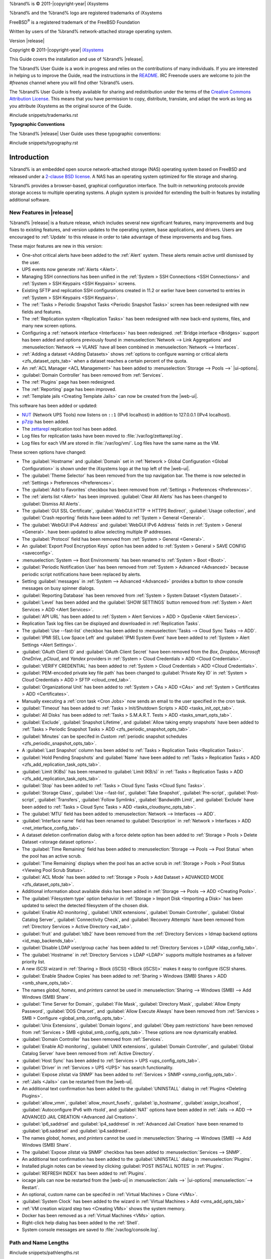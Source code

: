 %brand% is © 2011-|copyright-year| iXsystems

%brand% and the %brand% logo are registered trademarks of iXsystems

FreeBSD\ :sup:`®` is a registered trademark of the FreeBSD Foundation

Written by users of the %brand% network-attached storage operating
system.

Version |release|

Copyright © 2011-|copyright-year|
`iXsystems <https://www.ixsystems.com/>`__


.. raw:: latex

   \par--TABLEOFCONTENTS--\par
   \pagestyle{frontmatter}
   \section*{Welcome}\addcontentsline{toc}{section}{Welcome}


This Guide covers the installation and use of %brand% |release|.

The %brand% User Guide is a work in progress and relies on the
contributions of many individuals. If you are interested in helping us
to improve the Guide, read the instructions in the `README
<https://github.com/freenas/freenas-docs/blob/master/README.md>`__.
IRC Freenode users are welcome to join the *#freenas* channel
where you will find other %brand% users.

The %brand% User Guide is freely available for sharing and
redistribution under the terms of the
`Creative Commons Attribution
License <https://creativecommons.org/licenses/by/3.0/>`__.
This means that you have permission to copy, distribute, translate,
and adapt the work as long as you attribute iXsystems as the original
source of the Guide.


#include snippets/trademarks.rst


.. raw:: latex

   \pagebreak
   \section*{Typographic Conventions}
   \addcontentsline{toc}{section}{Typographic Conventions}


**Typographic Conventions**

The %brand% |release| User Guide uses these typographic conventions:


#include snippets/typography.rst


.. raw:: latex

   \pagestyle{frontmatter}


.. _Introduction:

Introduction
============

.. raw:: latex

   \pagestyle{normal}

%brand% is an embedded open source network-attached storage (NAS)
operating system based on FreeBSD and released under a
`2-clause BSD license
<https://opensource.org/licenses/BSD-2-Clause>`__.
A NAS has an operating system optimized for file storage and sharing.

%brand% provides a browser-based, graphical configuration interface.
The built-in networking protocols provide storage access to multiple
operating systems. A plugin system is provided for extending the
built-in features by installing additional software.


.. _New Features in |release|:

New Features in |release|
-------------------------

%brand%  |release| is a feature release, which includes several new
significant features, many improvements and bug fixes to existing
features, and version updates to the operating system, base
applications, and drivers. Users are encouraged to :ref:`Update` to
this release in order to take advantage of these improvements and bug
fixes.

These major features are new in this version:

* One-shot critical alerts have been added to the :ref:`Alert` system.
  These alerts remain active until dismissed by the user.

* UPS events now generate :ref:`Alerts <Alert>`.

* Managing SSH connections has been unified in the
  :ref:`System > SSH Connections <SSH Connections>`
  and
  :ref:`System > SSH Keypairs <SSH Keypairs>`
  screens.

* Existing SFTP and replication SSH configurations created in 11.2 or
  earlier have been converted to entries in
  :ref:`System > SSH Keypairs <SSH Keypairs>`.

* The :ref:`Tasks > Periodic Snapshot Tasks <Periodic Snapshot Tasks>`
  screen has been redesigned with new fields and features.

* The :ref:`Replication system <Replication Tasks>` has been redesigned
  with new back-end systems, files, and many new screen options.

* Configuring a :ref:`network interface <Interfaces>` has been
  redesigned. :ref:`Bridge interface <Bridges>` support has been added
  and options previously found in
  :menuselection:`Network --> Link Aggregations` and
  :menuselection:`Network --> VLANS`
  have all been combined in
  :menuselection:`Network --> Interfaces`.

* :ref:`Adding a dataset <Adding Datasets>` shows
  :ref:`options to configure warning or critical alerts <zfs_dataset_opts_tab>`
  when a dataset reaches a certain percent of the quota.

* An :ref:`ACL Manager <ACL Management>` has been added to
  :menuselection:`Storage --> Pools -->` |ui-options|.

* :guilabel:`Domain Controller` has been removed from
  :ref:`Services`.

* The :ref:`Plugins` page has been redesigned.

* The :ref:`Reporting` page has been improved.

* :ref:`Template jails <Creating Template Jails>` can now be
  created from the |web-ui|.


This software has been added or updated:

* `NUT <http://networkupstools.org/>`__ (Network UPS Tools) now listens
  on :literal:`::1` (IPv6 localhost) in addition to 127.0.0.1 (IPv4
  localhost).

* `p7zip <http://p7zip.sourceforge.net/>`__ has been added.

* The `zettarepl <https://github.com/freenas/zettarepl>`__ replication
  tool has been added.

* Log files for replication tasks have been moved to
  :file:`/var/log/zettarepl.log`.

* Log files for each VM are stored in
  :file:`/var/log/vm/`. Log files have the same name as the VM.


These screen options have changed:

* The :guilabel:`Hostname` and :guilabel:`Domain` set in
  :ref:`Network > Global Configuration <Global Configuration>`
  is shown under the iXsystems logo at the top left of the
  |web-ui|.

* The :guilabel:`Theme Selector` has been removed from the top
  navigation bar. The theme is now selected in
  :ref:`Settings > Preferences <Preferences>`.

* The :guilabel:`Add to Favorites` checkbox has been removed from
  :ref:`Settings > Preferences <Preferences>`.

* The :ref:`alerts list <Alert>` has been improved.
  :guilabel:`Clear All Alerts` has has been changed to
  :guilabel:`Dismiss All Alerts`.

* The :guilabel:`GUI SSL Certificate`,
  :guilabel:`WebGUI HTTP -> HTTPS Redirect`,
  :guilabel:`Usage collection`, and :guilabel:`Crash reporting` fields
  have been added to
  :ref:`System > General <General>`.

* The :guilabel:`WebGUI IPv4 Address` and :guilabel:`WebGUI IPv6 Address`
  fields in
  :ref:`System > General <General>`.
  have been updated to allow selecting multiple IP addresses.

* The :guilabel:`Protocol` field has been removed from
  :ref:`System > General <General>`.

* An :guilabel:`Export Pool Encryption Keys` option has been added to
  :ref:`System > General > SAVE CONFIG <saveconfig>`.

* :menuselection:`System --> Boot Environments`
  has been renamed to
  :ref:`System > Boot <Boot>`.

* :guilabel:`Periodic Notification User` has been removed from
  :ref:`System > Advanced <Advanced>` because
  periodic script notifications have been replaced by alerts.

* Setting :guilabel:`messages` in
  :ref:`System --> Advanced <Advanced>`
  provides a button to show console messages on busy spinner dialogs.

* :guilabel:`Reporting Database` has been removed from
  :ref:`System > System Dataset <System Dataset>`.

* :guilabel:`Level` has been added and the
  :guilabel:`SHOW SETTINGS` button removed from
  :ref:`System > Alert Services > ADD <Alert Services>`.

* :guilabel:`API URL` has been added to
  :ref:`System > Alert Services > ADD > OpsGenie <Alert Services>`.

* Replication Task log files can be displayed and downloaded in
  :ref:`Replication Tasks`.

* The :guilabel:`Use --fast-list` checkbox has been added to
  :menuselection:`Tasks --> Cloud Sync Tasks --> ADD`.

* :guilabel:`IPMI SEL Low Space Left` and :guilabel:`IPMI System Event`
  have been added to
  :ref:`System > Alert Settings <Alert Settings>`.

* :guilabel:`OAuth Client ID` and :guilabel:`OAuth Client Secret`
  have been removed from the *Box*, *Dropbox*, *Microsoft
  OneDrive*, *pCloud*, and *Yandex* providers in
  :ref:`System > Cloud Credentials > ADD <Cloud Credentials>`.

* :guilabel:`VERIFY CREDENTIAL` has been added to
  :ref:`System > Cloud Credentials > ADD <Cloud Credentials>`.

* :guilabel:`PEM-encoded private key file path` has been changed to
  :guilabel:`Private Key ID` in
  :ref:`System > Cloud Credentials > ADD > SFTP <cloud_cred_tab>`.

* :guilabel:`Organizational Unit` has been added to
  :ref:`System > CAs > ADD <CAs>`
  and
  :ref:`System > Certificates > ADD <Certificates>`.

* Manually executing a :ref:`cron task <Cron Jobs>` now sends an email
  to the user specified in the cron task.

* :guilabel:`Timeout` has been added to
  :ref:`Tasks > Init/Shutdown Scripts > ADD <tasks_init_opt_tab>`.

* :guilabel:`All Disks` has been added to
  :ref:`Tasks > S.M.A.R.T. Tests > ADD <tasks_smart_opts_tab>`.

* :guilabel:`Exclude`, :guilabel:`Snapshot Lifetime`, and
  :guilabel:`Allow taking empty snapshots`  have been added to
  :ref:`Tasks > Periodic Snapshot Tasks > ADD <zfs_periodic_snapshot_opts_tab>`.

* :guilabel:`Minutes` can be specifed in *Custom*
  :ref:`periodic snapshot schedules <zfs_periodic_snapshot_opts_tab>`.

* A :guilabel:`Last Snapshot` column has been added to
  :ref:`Tasks > Replication Tasks <Replication Tasks>`.

* :guilabel:`Hold Pending Snapshots` and :guilabel:`Name` have been
  added to
  :ref:`Tasks > Replication Tasks > ADD <zfs_add_replication_task_opts_tab>`.

* :guilabel:`Limit (KiBs)` has been renamed to :guilabel:`Limit (KB/s)`
  in
  :ref:`Tasks > Replication Tasks > ADD <zfs_add_replication_task_opts_tab>`.

* :guilabel:`Stop` has been added to
  :ref:`Tasks > Cloud Sync Tasks <Cloud Sync Tasks>`.

* :guilabel:`Storage Class`, :guilabel:`Use --fast-list`,
  :guilabel:`Take Snapshot`, :guilabel:`Pre-script`,
  :guilabel:`Post-script`, :guilabel:`Transfers`,
  :guilabel:`Follow Symlinks`, :guilabel:`Bandwidth Limit`,
  and :guilabel:`Exclude` have been added to
  :ref:`Tasks > Cloud Sync Tasks > ADD <tasks_cloudsync_opts_tab>`.

* The :guilabel:`MTU` field has been added to
  :menuselection:`Network --> Interfaces --> ADD`.

* :guilabel:`Interface name` field has been renamed to
  :guilabel:`Description` in
  :ref:`Network > Interfaces > ADD <net_interface_config_tab>`.

* A dataset deletion confirmation dialog with a force delete option has
  been added to
  :ref:`Storage > Pools > Delete Dataset <storage dataset options>`.

* The :guilabel:`Time Remaining` field has been added to
  :menuselection:`Storage --> Pools --> Pool Status`
  when the pool has an active scrub.

* :guilabel:`Time Remaining` displays when the pool has an active scrub
  in :ref:`Storage > Pools > Pool Status <Viewing Pool Scrub Status>`.

* :guilabel:`ACL Mode` has been added to
  :ref:`Storage > Pools > Add Dataset > ADVANCED MODE <zfs_dataset_opts_tab>`.

* Additional information about available disks has been added in
  :ref:`Storage --> Pools --> ADD <Creating Pools>`.

* The :guilabel:`Filesystem type` option behavior in
  :ref:`Storage > Import Disk <Importing a Disk>`
  has been updated to select the detected filesystem of the chosen disk.

* :guilabel:`Enable AD monitoring`, :guilabel:`UNIX extensions`,
  :guilabel:`Domain Controller`, :guilabel:`Global Catalog Server`,
  :guilabel:`Connectivity Check`, and :guilabel:`Recovery Attempts` have
  been removed from
  :ref:`Directory Services > Active Directory <ad_tab>`.

* :guilabel:`fruit` and :guilabel:`tdb2` have been removed from the
  :ref:`Directory Services > Idmap backend options <id_map_backends_tab>`.

* :guilabel:`Disable LDAP user/group cache` has been added to
  :ref:`Directory Services > LDAP <ldap_config_tab>`.

* The :guilabel:`Hostname` in :ref:`Directory Services > LDAP <LDAP>`
  supports multiple hostnames as a failover priority list.

* A new iSCSI wizard in
  :ref:`Sharing > Block (iSCSI) <Block (iSCSI)>`
  makes it easy to configure iSCSI shares.

* :guilabel:`Enable Shadow Copies` has been added to
  :ref:`Sharing > Windows (SMB) Shares > ADD <smb_share_opts_tab>`.

* The names *global*, *homes*, and *printers* cannot be used in
  :menuselection:`Sharing --> Windows (SMB) --> Add Windows (SMB) Share`.

* :guilabel:`Time Server for Domain`, :guilabel:`File Mask`,
  :guilabel:`Directory Mask`, :guilabel:`Allow Empty Password`,
  :guilabel:`DOS Charset`, and :guilabel:`Allow Execute Always`
  have been removed from
  :ref:`Services > SMB > Configure <global_smb_config_opts_tab>`.

* :guilabel:`Unix Extensions`, :guilabel:`Domain logons`, and
  :guilabel:`Obey pam restrictions` have been removed from
  :ref:`Services > SMB <global_smb_config_opts_tab>`.
  These options are now dynamically enabled.

* :guilabel:`Domain Controller` has been removed from
  :ref:`Services`.

* :guilabel:`Enable AD monitoring`, :guilabel:`UNIX extensions`,
  :guilabel:`Domain Controller`, and :guilabel:`Global Catalog Server`
  have been removed from :ref:`Active Directory`.

* :guilabel:`Host Sync` has been added to
  :ref:`Services > UPS <ups_config_opts_tab>`.

* :guilabel:`Driver` in :ref:`Services > UPS <UPS>` has search
  functionality.

* :guilabel:`Expose zilstat via SNMP` has been added to
  :ref:`Services > SNMP <snmp_config_opts_tab>`.

* :ref:`Jails <Jails>` can be restarted from the |web-ui|.

* An additional text confirmation has been added to the
  :guilabel:`UNINSTALL` dialog in :ref:`Plugins <Deleting Plugins>`.

* :guilabel:`allow_vmm`, :guilabel:`allow_mount_fusefs`,
  :guilabel:`ip_hostname`, :guilabel:`assign_localhost`,
  :guilabel:`Autoconfigure IPv6 with rtsold`, and
  :guilabel:`NAT` options have been added in
  :ref:`Jails --> ADD --> ADVANCED JAIL CREATION <Advanced Jail Creation>`.

* :guilabel:`ip6_saddrsel` and :guilabel:`ip4_saddresel` in
  :ref:`Advanced Jail Creation`
  have been renamed to :guilabel:`ip6.saddrsel` and
  :guilabel:`ip4.saddresel`.

* The names *global*, *homes*, and *printers* cannot be used in
  :menuselection:`Sharing --> Windows (SMB) --> Add Windows (SMB) Share`.

* The :guilabel:`Expose zilstat via SNMP` checkbox has been added to
  :menuselection:`Services --> SNMP`.

* An additional text confirmation has been added to the
  :guilabel:`UNINSTALL` dialog in
  :menuselection:`Plugins`.

* Installed plugin notes can be viewed by clicking
  :guilabel:`POST INSTALL NOTES` in
  :ref:`Plugins`.

* :guilabel:`REFRESH INDEX` has been added to :ref:`Plugins`.

* iocage jails can now be restarted from the |web-ui| in
  :menuselection:`Jails -->` |ui-options| :menuselection:`--> Restart`.

* An optional, custom name can be specifed in
  :ref:`Virtual Machines > Clone <VMs>`.

* :guilabel:`System Clock` has been added to the wizard in
  :ref:`Virtual Machines > Add <vms_add_opts_tab>`

* :ref:`VM creation wizard step two <Creating VMs>` shows the system
  memory.

* Docker has been removed as a :ref:`Virtual Machines <VMs>` option.

* Right-click help dialog has been added to the :ref:`Shell`.

* System console messages are saved to :file:`/var/log/console.log`.


.. _Path and Name Lengths:

Path and Name Lengths
---------------------

#include snippets/pathlengths.rst


.. index:: Hardware Recommendations
.. _Hardware Recommendations:

Hardware Recommendations
------------------------

%brand% |release| is based on FreeBSD 11.2 and supports the same
hardware found in the
`FreeBSD Hardware Compatibility List
<https://www.freebsd.org/releases/11.2R/hardware.html>`__.
Supported processors are listed in section
`2.1 amd64
<https://www.freebsd.org/releases/11.2R/hardware.html#proc>`__.
%brand% is only available for 64-bit processors. This architecture is
called *amd64* by AMD and *Intel 64* by Intel.

.. note:: %brand% boots from a GPT partition. This means that the
   system BIOS must be able to boot using either the legacy BIOS
   firmware interface or EFI.

Actual hardware requirements vary depending on the usage of the
%brand% system. This section provides some starter guidelines. The
`FreeNAS® Hardware Forum
<https://forums.freenas.org/index.php?forums/hardware.18/>`__
has performance tips from %brand% users and is a place to post
questions regarding the hardware best suited to meet specific
requirements.
`Hardware Recommendations
<https://forums.freenas.org/index.php?resources/hardware-recommendations-guide.12/>`__
gives detailed recommendations for system components, with the
`FreeNAS® Quick Hardware Guide
<https://forums.freenas.org/index.php?resources/freenas%C2%AE-quick-hardware-guide.7/>`__
providing short lists of components for various configurations.
`Building, Burn-In, and Testing your FreeNAS® system
<https://forums.freenas.org/index.php?threads/building-burn-in-and-testing-your-freenas-system.17750/>`__
has detailed instructions on testing new hardware.


.. _RAM:

RAM
~~~

The best way to get the most out of a %brand% system is to install
as much RAM as possible. More RAM allows ZFS to provide better
performance. The
`FreeNAS® Forums <https://forums.freenas.org/index.php>`__
provide anecdotal evidence from users on how much performance can be
gained by adding more RAM.

General guidelines for RAM:

* **A minimum of 8 GiB of RAM is required.**

  Additional features require additional RAM, and large amounts of
  storage require more RAM for cache. An old, somewhat overstated
  guideline is 1 GiB of RAM per terabyte of disk capacity.

* To use Active Directory with many users, add an additional 2 GiB of
  RAM for the winbind internal cache.

* For iSCSI, install at least 16 GiB of RAM if performance is not
  critical, or at least 32 GiB of RAM if good performance is a
  requirement.

* :ref:`Jails` are very memory-efficient, but can still use memory
  that would otherwise be available for ZFS. If the system will be
  running many jails, or a few resource-intensive jails, adding 1 to 4
  additional gigabytes of RAM can be helpful. This memory is shared by
  the host and will be used for ZFS when not being used by jails.

* :ref:`Virtual Machines <VMs>` require additional RAM beyond any
  amounts listed here. Memory used by virtual machines is not
  available to the host while the VM is running, and is not included
  in the amounts described above. For example, a system that will be
  running two VMs that each need 1 GiB of RAM requires an additional 2
  GiB of RAM.

* When installing %brand% on a headless system, disable the shared
  memory settings for the video card in the BIOS.

* For ZFS deduplication, ensure the system has at least 5 GiB of RAM
  per terabyte of storage to be deduplicated.


If the hardware supports it, install ECC RAM. While more expensive,
ECC RAM is highly recommended as it prevents in-flight corruption of
data before the error-correcting properties of ZFS come into play,
thus providing consistency for the checksumming and parity
calculations performed by ZFS. If your data is important, use ECC RAM.
This
`Case Study
<http://research.cs.wisc.edu/adsl/Publications/zfs-corruption-fast10.pdf>`__
describes the risks associated with memory corruption.

Do not use %brand% to store data without at least 8 GiB of RAM. Many
users expect %brand% to function with less memory, just at reduced
performance.  The bottom line is that these minimums are based on
feedback from many users. Requests for help in the forums or IRC are
sometimes ignored when the installed system does not have at least 8
GiB of RAM because of the abundance of information that %brand% may not
behave properly with less memory.


.. _The Operating System Device:

The Operating System Device
~~~~~~~~~~~~~~~~~~~~~~~~~~~

The %brand% operating system is installed to at least one device that
is separate from the storage disks. The device can be a SSD or
|usb-stick|. Installation to a hard drive is
discouraged as that drive is then not available for data storage.

.. note:: To write the installation file to a |usb-stick|, **two** USB
   ports are needed, each with an inserted USB device. One |usb-stick|
   contains the installer, while the other |usb-stick| is the
   destination for the %brand% installation. Be careful to select
   the correct USB device for the %brand% installation. %brand% cannot
   be installed onto the same device that contains the installer.
   After installation, remove the installer |usb-stick|. It might also
   be necessary to adjust the BIOS configuration to boot from the new
   %brand% |os-device|.

When determining the type and size of the target device where %brand%
is to be installed, keep these points in mind:

- The absolute *bare minimum* size is 8 GiB. That does not provide much
  room. The *recommended* minimum is 16 GiB. This provides room for the
  operating system and several boot environments created by updates.
  More space provides room for more boot environments and 32 GiB or
  more is preferred.

- SSDs (Solid State Disks) are fast and reliable, and make very good
  %brand% operating system devices. Their one disadvantage is that
  they require a disk connection which might be needed for storage
  disks.

  Even a relatively large SSD (120 or 128 GiB) is useful as a boot
  device. While it might appear that the unused space is wasted, that
  space is instead used internally by the SSD for wear leveling. This
  makes the SSD last longer and provides greater reliability.

- When planning to add your own boot environments, budget about 1 GiB
  of storage per boot environment. Consider deleting older boot
  environments after making sure they are no longer needed. Boot
  environments can be created and deleted using
  :menuselection:`System --> Boot`.

- Use quality, name-brand |usb-sticks|, as ZFS will quickly reveal
  errors on cheap, poorly-made sticks.

- For a more reliable boot disk, use two identical devices and select
  them both during the installation. This will create a mirrored boot
  device.

.. note:: Current versions of %brand% run directly from the operating
   system device. Early versions of %brand% ran from RAM, but that has
   not been the case for years.

.. _Storage Disks and Controllers:

Storage Disks and Controllers
~~~~~~~~~~~~~~~~~~~~~~~~~~~~~

The `Disk section
<https://www.freebsd.org/releases/11.2R/hardware.html#disk>`__
of the FreeBSD Hardware List lists the supported disk controllers. In
addition, support for 3ware 6 Gbps RAID controllers has been added
along with the CLI utility :command:`tw_cli` for managing 3ware RAID
controllers.

%brand% supports hot pluggable drives. Using this feature requires
enabling AHCI in the BIOS.

Reliable disk alerting and immediate reporting of a failed drive can
be obtained by using an HBA such as an Broadcom MegaRAID controller or
a 3Ware twa-compatible controller.

.. note:: Upgrading the firmware of Broadcom SAS HBAs to the latest
   version is recommended.

.. index:: Highpoint RAID

Some Highpoint RAID controllers do not support pass-through of
S.M.A.R.T. data or other disk information, potentially including disk
serial numbers. It is best to use a different disk controller with
%brand%.


.. index:: Dell PERC H330, Dell PERC H730

.. note:: The system is configured to prefer the
   `mrsas(4) <https://www.freebsd.org/cgi/man.cgi?query=mrsas>`__
   driver for controller cards like the Dell PERC H330 and H730 which
   are supported by several drivers. Although not recommended, the
   `mfi(4) <https://www.freebsd.org/cgi/man.cgi?query=mfi>`__
   driver can be used instead by removing the loader
   :ref:`Tunable <Tunables>`: :literal:`hw.mfi.mrsas_enable` or
   setting the :literal:`Value` to *0*.


Suggestions for testing disks before adding them to a RAID array can
be found in this
`forum post
<https://forums.freenas.org/index.php?threads/checking-new-hdds-in-raid.12082/#post-55936>`__.
Additionally, `badblocks <https://linux.die.net/man/8/badblocks>`__ is
installed with %brand% for testing disks.

If the budget allows optimization of the disk subsystem, consider the
read/write needs and RAID requirements:

* For steady, non-contiguous writes, use disks with low seek times.
  Examples are 10K or 15K SAS drives which cost about $1/GiB. An
  example configuration would be six 600 GiB 15K SAS drives in a RAID
  10 which would yield 1.8 TiB of usable space, or eight 600 GiB 15K SAS
  drives in a RAID 10 which would yield 2.4 TiB of usable space.

For ZFS,
`Disk Space Requirements for ZFS Storage Pools
<https://docs.oracle.com/cd/E19253-01/819-5461/6n7ht6r12/index.html>`__
recommends a minimum of 16 GiB of disk space. %brand% allocates 2 GiB
of swap space on each drive. Combined with ZFS space requirements,
this means that
**it is not possible to format drives smaller than 3 GiB**.
Drives larger than 3 GiB but smaller than the minimum recommended
capacity might be usable but lose a significant portion of storage
space to swap allocation. For example, a 4 GiB drive only has 2 GiB of
available space after swap allocation.


New ZFS users who are purchasing hardware should read through
`ZFS Storage Pools Recommendations
<https://web.archive.org/web/20161028084224/http://www.solarisinternals.com/wiki/index.php/ZFS_Best_Practices_Guide#ZFS_Storage_Pools_Recommendations>`__
first.

ZFS *vdevs*, groups of disks that act like a single device, can be
created using disks of different sizes.  However, the capacity
available on each disk is limited to the same capacity as the smallest
disk in the group. For example, a vdev with one 2 TiB and two 4 TiB
disks will only be able to use 2 TiB of space on each disk. In
general, use disks that are the same size for the best space usage and
performance.

The
`ZFS Drive Size and Cost Comparison spreadsheet
<https://forums.freenas.org/index.php?threads/zfs-drive-size-and-cost-comparison-spreadsheet.38092/>`__
is available to compare usable space provided by different quantities
and sizes of disks.


.. _Network Interfaces:

Network Interfaces
~~~~~~~~~~~~~~~~~~

The `Ethernet section
<https://www.freebsd.org/releases/11.2R/hardware.html#ethernet>`__
of the FreeBSD Hardware Notes indicates which interfaces are supported
by each driver. While many interfaces are supported, %brand% users
have seen the best performance from Intel and Chelsio interfaces, so
consider these brands when purchasing a new NIC. Realtek cards often
perform poorly under CPU load as interfaces with these chipsets do not
provide their own processors.

At a minimum, a GigE interface is recommended. While GigE interfaces
and switches are affordable for home use, modern disks can easily
saturate their 110 MiB/s throughput. For higher network throughput,
multiple GigE cards can be bonded together using the LACP type of
:ref:`Link Aggregations`. The Ethernet switch must support LACP, which
means a more expensive managed switch is required.

When network performance is a requirement and there is some money to
spend, use 10 GigE interfaces and a managed switch. Managed switches
with support for LACP and jumbo frames are preferred, as both can be
used to increase network throughput. Refer to the
`10 Gig Networking Primer
<https://forums.freenas.org/index.php?threads/10-gig-networking-primer.25749/>`__
for more information.

.. note:: At present, these are not supported: InfiniBand,
   FibreChannel over Ethernet, or wireless interfaces.

Both hardware and the type of shares can affect network performance.
On the same hardware, SMB is slower than FTP or NFS because Samba is
`single-threaded
<https://www.samba.org/samba/docs/old/Samba3-Developers-Guide/architecture.html>`__.
So a fast CPU can help with SMB performance.

Wake on LAN (WOL) support depends on the FreeBSD driver for the
interface. If the driver supports WOL, it can be enabled using
`ifconfig(8) <https://www.freebsd.org/cgi/man.cgi?query=ifconfig>`__. To
determine if WOL is supported on a particular interface, use the
interface name with the following command. In this example, the
capabilities line indicates that WOL is supported for the *igb0*
interface:

.. code-block:: none

   [root@freenas ~]# ifconfig -m igb0
   igb0: flags=8943<UP,BROADCAST,RUNNING,PROMISC,SIMPLEX,MULTICAST> metric 0 mtu 1500
           options=6403bb<RXCSUM,TXCSUM,VLAN_MTU,VLAN_HWTAGGING,JUMBO_MTU,VLAN_HWCSUM,
   TSO4,TSO6,VLAN_HWTSO,RXCSUM_IPV6,TXCSUM_IPV6>
           capabilities=653fbb<RXCSUM,TXCSUM,VLAN_MTU,VLAN_HWTAGGING,JUMBO_MTU,
   VLAN_HWCSUM,TSO4,TSO6,LRO,WOL_UCAST,WOL_MCAST,WOL_MAGIC,VLAN_HWFILTER,VLAN_HWTSO,
   RXCSUM_IPV6,TXCSUM_IPV6>


If WOL support is shown but not working for a particular interface,
create a bug report using the instructions in :ref:`Support`.


.. _Getting Started with ZFS:

Getting Started with ZFS
------------------------

Readers new to ZFS should take a moment to read the :ref:`ZFS Primer`.
